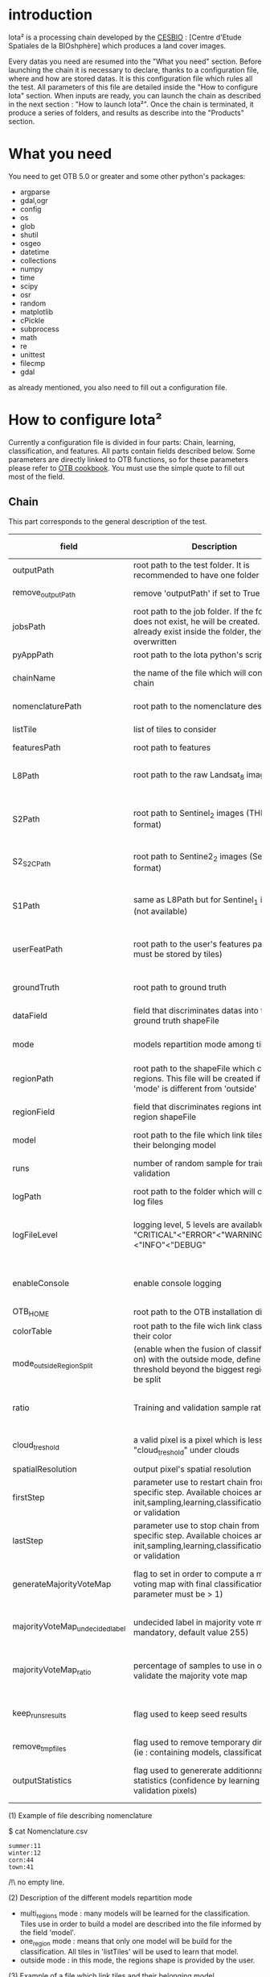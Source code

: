 * introduction

Iota² is a processing chain developed by the [[http://www.cesbio.ups-tlse.fr][CESBIO]] : [Centre d'Etude Spatiales de la BIOshphère] which produces a land cover images.

Every datas you need are resumed into the "What you need" section.
Before launching the chain it is necessary to declare, thanks to a configuration file, where and how are stored datas. 
It is this configuration file which rules all the test. All parameters of this file are detailed inside the "How to configure Iota" section. 
When inputs are ready, you can launch the chain as described in the next section : "How to launch Iota²". Once the chain is terminated, it produce
a series of folders, and results as describe into the "Products" section.

* What you need

You need to get OTB 5.0 or greater and some other python's packages:

- argparse
- gdal,ogr
- config
- os
- glob
- shutil
- osgeo
- datetime
- collections
- numpy
- time
- scipy
- osr
- random
- matplotlib
- cPickle
- subprocess
- math
- re
- unittest
- filecmp
- gdal

as already mentioned, you also need to fill out a configuration file.

* How to configure Iota²

Currently a configuration file is divided in four parts: Chain, learning, classification, and features. All parts contain fields described below.
Some parameters are directly linked to OTB functions, so for these parameters please refer to [[https://www.orfeo-toolbox.org/documentation/][OTB cookbook]]. You must use the simple quote to fill out most 
of the field.

** Chain

This part corresponds to the general description of the test.

| field                          | Description                                                                                                                                      | Conditions                                                                      | Mandatory ?                           | Example                                                                                    |
|--------------------------------+--------------------------------------------------------------------------------------------------------------------------------------------------+---------------------------------------------------------------------------------+---------------------------------------+--------------------------------------------------------------------------------------------|
| outputPath                     | root path to the test folder. It is recommended to have one folder by test                                                                       | -                                                                               | mandatory                             | testPath : '/root/path/to/Test/'                                                           |
| remove_outputPath              | remove 'outputPath' if set to True                                                                                                               | must be a bool, True or False                                                   | mandatory                             | remove_outputPath:True                                                                     |
| jobsPath                       | root path to the job folder. If the folder does not exist, he will be created. If jobs already exist inside the folder, they will be overwritten | only for parallel mode                                                          | mandatory                             | jobsPath : '/root/path/to/Jobs/'                                                           |
| pyAppPath                      | root path to the Iota python's script                                                                                                            | -                                                                               | mandatory                             | pyAppPath : '/root/path/to/PyApp/'                                                         |
| chainName                      | the name of the file which will contain the chain                                                                                                | if the name already exist, he will be overwritten.                              | mandatory                             | chainName : 'MyFirstChain'                                                                 |
| nomenclaturePath               | root path to the nomenclature description                                                                                                        | the file must respect (1) syntax                                                | mandatory                             | nomenclaturePath : '/to/Nomenclature.csv'                                                  |
| listTile                       | list of tiles to consider                                                                                                                        | must respect the example syntax                                                 | mandatory                             | listTile : 'D0003H0001 D0008H0004'                                                         |
| featuresPath                   | root path to features                                                                                                                            | -                                                                               | mandatory                             | featuresPath : '/to/features/path/'                                                        |
| L8Path                         | root path to the raw Landsat_8 images                                                                                                            | the sensor folder must be organize by tile, 'None' if not use                   | not mandatory, dafault = None         | L8Path : '/to/L8/Path/' which contains two folders (for example) D0003H0001 and D0008H0004 |
| S2Path                         | root path to  Sentinel_2 images (THEIA format)                                                                                                   | -                                                                               | not mandatory, default = None         | S2Path : '/to/S2/path/'                                                                    |
| S2_S2C_Path                    | root path to Sentine2_2 images (Sen2Cor format)                                                                                                  | -                                                                               | not mandatory, default = None         | S2_S2C_Path : 'None'                                                                       |
| S1Path                         | same as L8Path but for Sentinel_1 images (not available)                                                                                         |                                                                                 | not mandatory, default = None         | S1Path : 'None'                                                                            |
| userFeatPath                   | root path to the user's features path (they must be stored by tiles)                                                                             | must be stored by tiles                                                         | not mandatory, default = None         | userFeatPath:'/../../MNT_L8Grid'                                                           |
| groundTruth                    | root path to ground truth                                                                                                                        | the ground truth must be a shapeFile, without multipolygon                      | mandatory                             | groundTruth : '/to/my/groundTruth.shp'                                                     |
| dataField                      | field that discriminates datas into the ground truth shapeFile                                                                                   | that field must contain integer                                                 | mandatory                             | dataField : 'My_int_Data'                                                                  |
| mode                           | models repartition mode among tiles                                                                                                              | must be 'multi_regions','one_region' or 'outside'(2)                            | mandatory                             | mode : 'multi_regions'                                                                     |
| regionPath                     | root path to the shapeFile which contains regions. This file will be created if the field 'mode' is different from 'outside'                     | must be a shapeFile                                                             | mandatory                             | regionPath : '/to/my/region.shp'                                                           |
| regionField                    | field that discriminates regions into the region shapeFile                                                                                       | that field must contain string representing integers                            | mandatory                             | regionField : 'My_int_region'                                                              |
| model                          | root path to the file which link tiles and their belonging model                                                                                 | that file must respect a syntax as explain in  (3)                              | mandatory                             | model : '/to/my/modelDescription.txt'                                                      |
| runs                           | number of random sample for training and validation                                                                                              | must be an integer different from 0                                             | not mandatory, default = 1            | runs : 1                                                                                   |
| logPath                        | root path to the folder which will contains log files                                                                                            | only for parallel mode                                                          | mandatory                             | logPath : '/to/my/log/folder/'                                                             |
| logFileLevel                   | logging level, 5 levels are available : "CRITICAL"<"ERROR"<"WARNING"<"INFO"<"DEBUG"                                                              | must be a string, choices are "CRITICAL", "ERROR", "WARNING", "INFO" or "DEBUG" | not mandatory, default = 'INFO'       | logFileLevel:"INFO"                                                                        |
| enableConsole                  | enable console logging                                                                                                                           | must be a bool                                                                  | not mandatory, default = False        | enableConsole:False                                                                        |
| OTB_HOME                       | root path to the OTB installation directory                                                                                                      | must be a string (4)                                                            | mandatory                             | OTB_HOME:'/path/to/otb'                                                                    |
| colorTable                     | root path to the file wich link classes and their color                                                                                          | must respect (5)                                                                | mandatory                             | colorTable:'/path/to/MyColorFile.txt'                                                      |
| mode_outside_RegionSplit       | (enable when the fusion of classification is on) with the outside mode, define the threshold beyond the biggest region will be split             | a float in km^2                                                                 | not mandatory, default = 0.1          | mode_outside_RegionSplit:0.1                                                               |
| ratio                          | Training and validation sample ratio                                                                                                             | must be a float between [0;1]                                                   | not mandatory, default = 0.5          | ratio:0.5                                                                                  |
| cloud_treshold                 | a valid pixel is a pixel which is less "cloud_treshold" under clouds                                                                             | must be an integer >= 0                                                         | not mandatory, default = 1            | cloud_threshold:1                                                                          |
| spatialResolution              | output pixel's spatial resolution                                                                                                                | -                                                                               | mandatory                             | spatialResolution:30                                                                       |
| firstStep                      | parameter use to restart chain from a specific step. Available choices are init,sampling,learning,classification,mosaic or validation            | must be chosen into the list of available steps                                 | not mandatory, default = 'init'       | firstStep:"init"                                                                           |
| lastStep                       | parameter use to stop chain from a specific step. Available choices are init,sampling,learning,classification,mosaic or validation               | must be chosen into the list of available steps                                 | not mandatory, default = 'validation' | lastStep:"validation"                                                                      |
| generateMajorityVoteMap        | flag to set in order to compute a majority voting map with final classifications (runs parameter must be > 1)                                    | must be a bool, True or False                                                   | not mandatory, default = False        | generateMajorityVoteMap:True                                                               |
| majorityVoteMap_undecidedlabel | undecided label in majority vote map (not mandatory, default value 255)                                                                          | must be an integer                                                              | not mandatory, default = 255          | majorityVoteMap_undecidedlabel:255                                                         |
| majorityVoteMap_ratio          | percentage of samples to use in order to validate the majority vote map                                                                          | must be a float                                                                 | not mandatory, default = 0.1          | majorityVoteMap_ratio:0.1#mean 10% of polygons will be used to validate the raster         |
| keep_runs_results              | flag used to keep seed results                                                                                                                   | must be a bool, True or False                                                   | not mandatory, default = True         | keep_runs_results:True                                                                     |
| remove_tmp_files               | flag used to remove temporary directories (ie : containing models, classifications...)                                                           | must be a bool, True or False                                                   | mandatory                             | remove_tmp_files:False                                                                     |
| outputStatistics               | flag used to genererate additionnal statistics (confidence by learning / validation pixels)                                                      | must be a bool, True or False                                                   | not mandatory, default = False        | outputStatistics:True                                                                      |


(1) Example of file describing nomenclature

$ cat Nomenclature.csv

#+BEGIN_EXAMPLE
summer:11
winter:12
corn:44
town:41
#+END_EXAMPLE

/!\ no empty line.

(2) Description of the different models repartition mode  

 - multi_regions mode :
             many models will be learned for the classification. Tiles use in order to build a model are described into the file informed by the field 'model'. 
 - one_region mode : 
             means that only one model will be build for the classification. All tiles in 'listTiles' will be used to learn that model.
 - outside mode : 
             in this mode, the regions shape is provided by the user.

(3) Example of a file which link tiles and their belonging model

$ cat modelDescription.txt

#+BEGIN_EXAMPLE
r1 : D0001H0002,D0001H0003
r2 : D0002H0003
r3 : D0002H0002,D0002H0003,D0002H0001
#+END_EXAMPLE

This example means three models, the first model is built using two tiles : D0001H0002,D0001H0003 etc...
Be careful, one line in the file means one model, the file does not have empty line.
The script repartitionModel.py can generate a file as describe above.

(4) OTB path:
the chain will source the file config_otb.sh which set all environement variable in order to use otb superbuild. 

(5) Example of a color Table :

$ cat MyColorTable.txt

#+BEGIN_EXAMPLE
4 0 0 255
1 0 10 56
8 6 7 8
#+END_EXAMPLE

Each line describre a label and it's color (no empty line).The first number is the class number and the three next, the rgb color.

** Training

This part is dedicated to the learning mode.

| field                         | Description                                                            | Mandatory ?                                                        | Conditions                                        | Example                                     |
|-------------------------------+------------------------------------------------------------------------+--------------------------------------------------------------------+---------------------------------------------------+---------------------------------------------|
| classifier                    | the classifier asks                                                    | mandatory                                                          | should exist in OTB                               | classifier : 'rf'                           |
| options                       | classifier options                                                     | mandatory                                                          | should exist in OTB                               | options : '-classifier.rf.min 5'            |
| cropMix                       | flag to use previous crop datas                                        | not mandatory, default = False                                     | must be True or False                             | cropMix:True                                |
| prevFeatures                  | path to a configuration file which is able to produce annual features  | not mandatory, default = 'None'                                    | must be a string                                  | prevFeatures:'/../2013/config_2013.cfg'     |
| outputPrevFeatures            | path to store features extract from prevFeatures                       | not mandatory, default = 'None'                                    | must be a string                                  | outputPrevFeatures:'../2013/'               |
| annualCrop                    | crop's class number                                                    | not mandatory, default = []                                        | must be a list of string and exist in groundTruth | annualCrop:['11','12']                      |
| ACropLabelReplacement         | list which contains a label and a name to replace annual crop          | not mandatory, default = []                                        | must be a list                                    | ACropLabelReplacement:['10','annualCrop']   |
| samplesClassifMix             | flag to pick annual crop in a previous classificaiton                  | not mandatory, default = False                                     | must be True or False                             | samplesClassifMix:True                      |
| annualClassesExtractionSource | path to a previous run of IOTA2 (use if samplesClassif is set to True) | not mandatory, default = 'None'                                    | must be a string                                  | configClassif:'/path/to/aPreviousIOTA2_run' |
| validityTreshold              | chose  pixels only if validity > threshold                             | not mandatory, default = 1                                         | must be an integer                                | validityThreshold:5                         |
| sampleSelection               | parameter to set sample selection strategies                           | not mandaotry, default = {"sampler": "random", "strategy": "all" } | python dictionnary format                         | (1)                                         |
| sampleManagement              | parameter to set samples transfert (by models)(2)                      | not mandatory, default = None                                      | None or path to a CSV file                        | sampleManagement : "/path/toMy.csv"         |


(1)
#+BEGIN_EXAMPLE python
sampleSelection : {"sampler":"random",
                   "strategy":"percent",
                   "strategy.percent.p":0.2,
                   "ram":4000,
                   "per_model":[{"target_model":4,
                                  "sampler":"periodic"},
                                  {"target_model":"2",
                                   "sampler":"periodic",
                                   "ram":"10000"}]
                   }
#+END_EXAMPLE
The purpose of this parameter is to set a strategy to select samples inside learning polygons (which are compute by iota2). The strategy is apply on each different regions.
It's also possible to set a specific strategy for a given learning region throught the "per_model" key parameter.

In the example above, if the regions shape contains 5 differents regions : "1", "2", "3", "4" the regions "4"
every keys except "per_models" and "target_model" are OTB's sampleSelection parameters. You can add/remove sampleSelection parameter key depending of your sampling methode choice.

(2) CSV format:
column 1 = the model source name
column 2 = the model destination name
column 3 = target class label
column 4 = number of samples to extract (-1 mean extract all)

example :
cat MyRepartition.csv
    1,2,11,5
    2,1,46,-1

5 samples of class 11 will be extracted from model 1 and injected in the model 2
all samples of class 46 will be extracted from model 2 and injected in the model 1

** Classifications

Classification's options

| field             | Description                                                                     | Conditions                                  | Mandatory ?                              | Example                                                 |
|-------------------+---------------------------------------------------------------------------------+---------------------------------------------+------------------------------------------+---------------------------------------------------------|
| classifMode       | argument uses in order to indicate if fusion of classification will be used (1) | must be 'fusion' or 'seperate'              | mandatory                                | classifMode : 'fusion'                                  |
| fusionOptions     | parameters for fusion of classification                                         | these parameters must exist in OTB          | mandatory                                | fusionOptions : '-nodatalabel 0 -method majorityvoting' |
| pixType           | output classification's pixel format                                            | -                                           | mandatory                                | pixType : 'uint8'                                       |
| noLabelManagement | use to indice how to manage Nolabels (in fusion mode) (2)                       | must be 'maxConfidence' or learningPriority | not mandatory, default = 'maxConfidence' | noLabelManagement:'maxConfidence'                       |

(1) Explanation about classifMode's options

- separate :
    every pixels are labelled only by one model, the one which learn the region where the pixel is. 

- fusion : 
    every models labelled every pixel. When a decision can not be taken by the fusion function, the label is chosen by the method indicate into the field noLabelManagement.

(2) Explanation about no labels management

- learningPriority :
    the label is chosen by the classification produced by the model which learn the region where the pixel is. 

- maxConfidence :
    the label is chosen by the classification which produce the maximum confidence score. 

** Features

Today, features computable are : NDVI, NDWI and the brightness. Only two sensors are supported, Landsat_8 and Landsat_5, but some others are coming soon. So you only have to fill out the Landsat_8 block composed by many fields. 

| field                 | Description                                                                                                    | Conditions                                         | Mandatory ?                                           | Example                                                                    |
|-----------------------+----------------------------------------------------------------------------------------------------------------+----------------------------------------------------+-------------------------------------------------------+----------------------------------------------------------------------------|
| nodata_Mask           | argument used to indicate if a NoData mask exists                                                              | must be False or True                              | mandatory                                             | nodata_Mask : False                                                        |
| nativeRes             | native resolution of images                                                                                    | must be an integer                                 | mandatory                                             | nativeRes : 30                                                             |
| arbo                  | inform the image's path, according to L8Path (1)                                                               | -                                                  | mandatory                                             | arbo : /*/*                                                                |
| imtype                | allow you to target a specific images in arbo                                                                  | -                                                  | mandatory                                             | imtype : "ORTHO_SURF_CORR_PENTE*.TIF"                                      |
| arbomask              | inform the path of the mask link to the image, according to L8Path                                             | -                                                  | mandatory                                             | arbomask : "*/*/MASK/"                                                     |
| nuages                | target the mask of cloud in arbomask                                                                           | -                                                  | mandatory                                             | nuages : "NUA.TIF"                                                         |
| saturation            | target the mask of saturation in arbomask                                                                      | -                                                  | mandatory                                             | saturation : "SAT.TIF"                                                     |
| div                   | target the mask of diverse in arbomask                                                                         | -                                                  | mandatory                                             | div : "DIV.TIF"                                                            |
| nodata                | target the nodata mask in arbomask                                                                             | -                                                  | mandatory                                             | nodata : "NODATA.TIF" if nodata_Mask is set to False, nodata could be : "" |
| features              | describre which features uses                                                                                  | must be a list of strings (2)                      | not mandatory, default = ["NDVI","NDWI","Brightness"] | features: ["NDVI","NDWI","Brightness"]                                     |
| proj                  | output projection                                                                                              | must be an EPSG code                               | mandatory                                             | proj:"EPSG:2154"                                                           |
| temporalResolution    | temporal resolution in order to manage gapfilling (cloud management)                                           | -                                                  | mandatory                                             | temporalResolution:16                                                      |
| autoDate              | force gapfilling's output date or not                                                                          | must be True or False                              | not mandatory, default = True                         | autoDate:True                                                              |
| startDate             | starting date to use in gapfilling ouput                                                                       | must be 'YYYYMMDD'                                 | mandatory                                             | startDate:'20150121'                                                       |
| endDate               | ending date to use in gapfilling ouput                                                                         | must be 'YYYYMMDD'                                 | mandatory                                             | endDate:'20151205'                                                         |
| patterns              | in user's features, pattern to chose features                                                                  | -                                                  | mandatory                                             | patterns:'ALT,MNT'                                                         |
| extractBands          | flag to use targeted bands if not use (False) -> all bands are used                                            | must be True or False                              | not mandatory, default = False                        | extractBands:False                                                         |
| keepBands             | bands to keep to produce features                                                                              | must respect Sensors.py definition (4)             | mandatory                                             | keepBands:["B3", "B4", "B5"]                                               |
| copyinput             | if bindingPython is set to 'True', use sensor's data and derivated ceofficient                                 | must be True or False                              | not mandatory, default = True                         | copyinput:True                                                             |
| relrefl               | normalize bands by the red band SWIR_norm = (SWIR-RED)/(SWIR+RED)                                              | must be True or False                              | not mandatory, defaut = False                         | relrefl:False                                                              |
| acorfeat              | use atmospherically corrected normalized indices according to http://www.cesbio.ups-tlse.fr/multitemp/?p=12746 | must be True or False                              | not mandatory, default = False                        | acorfeat:False                                                             |
| keepduplicates        | using red normalization could introduce duplicate data, set keepduplicate to 'False' remove duplicates bands   | must be True or False                              | not mandatory, default = True                         | keepduplicates:False                                                       |
| additionalFeatures    | user features definition                                                                                       | must be a bandMath (OTB) expression, comma splited | mandatory                                             | additionalFeatures:"b1+b2,(b1-b2)/(b1+b2)"                                 |
| useAdditionalFeatures | flag to indicate if the chain must use 'additionalFeatures'                                                    | must be True or False                              | not mandatory, default = False                        | useAdditionalFeatures:False                                                |
| writeOutputs          | flag to indicate if temporary files musk be written on disk (faster if set to 'False')                         | must be True or False                              | not mandatory, default = False                        | writeOutputs:False                                                         |
| useGapFilling         | flag to use temporal interpolation                                                                             | must be True or False                              | not mandatory, default = True                         | useGapFilling : True                                                       |

(1) Explanation about how to store images

    images must be stored by tiles.
    for example : /path/Landsat8_T/X/Y.tif
    - T : a tile name according to Theia definition : D0001H0005 or D0002H0004 ...
    - X : a folder
    - Y : the image
    
    In that example, L8Path : '/path/' and arbo : '/*/*'
    arbo is the path from L8Path, to find the image.tif    

(2) Features available

    NDVI,NDWI,Brightness

(3) Explanation about batchProcessing mode
    
    in order to produce features, you can choose batchProcessing or not.
    batchProcessing improve computation time, no temporal data are written on disk. However, features can't be choosen. They are NDVI, NDWI and brightness.

(4) Available Bands per Sensors :

Landsat5:
"B1", "B2", "B3", "B4", "B5", "B6", "B7"

Landsat8
"B1", "B2", "B3", "B4", "B5", "B6", "B7"

Sentinel_2
"B2", "B3", "B4", "B5", "B6", "B7", "B8", "B8A", "B11", "B12"

Sentinel_2_S2C
"B2", "B3", "B4", "B5", "B6", "B7", "B8", "B8A", "B11", "B12"

Once the configuration file fill out, the chain can be launch.

* How to launch Iota²

you only have to launch the python script as describe below:

#+RESNAME:
#+BEGIN_EXAMPLE 
python /script/common/iota2.py -config /path/to/theConfigurationFile.cfg
#+END_EXAMPLE

or thanks to MPI : 

#+RESNAME:
#+BEGIN_EXAMPLE 
mpirun -np XX python /script/common/iota2.py -config /path/to/theConfigurationFile.cfg
#+END_EXAMPLE

where XX is the number of MPI processes.

in order to accelerate computations, you can set the environnement variable 'ITK_GLOBAL_DEFAULT_NUMBER_OF_THREADS'

#+RESNAME:
#+BEGIN_EXAMPLE 
mpirun -x ITK_GLOBAL_DEFAULT_NUMBER_OF_THREADS=10 -np 4 python /script/common/iota2.py -config /path/to/theConfigurationFile.cfg
#+END_EXAMPLE

This last exemple mean that iota² will launch 4 MPI process (3 workers and 1 master) and each process will use 10 threads
* Products

Each chain creates a tree folder, from the path given in field output, as describe below
#+RESNAME:
#+BEGIN_EXAMPLE
├── classif
│   ├── intermediate classifications
│   └── MASK
│       └── masks uses for classifications
├── cmd
│   ├── cla
│   │   └── commands for classifications
│   ├── confusion
│   │   └── commands for confusion matrix
│   ├── features
│   │   └── commands for features
│   ├── fusion
│   │   └── commands for fusions
│   ├── splitShape
│   │   └── commands uses in order to split shape
│   ├── stats
│   │   └── commands uses in order to generate statistics
│   └── train
│       └── commands uses in order to generate models
├── dataAppVal
│   └── ground truth uses to learn models and during validation phase
├── SampleSelection
│   └── samples use to learn models (withou features)
├── dataRegion
│   └── ground truth before the split learn-val
├── envelope
│   └── envelope of tiles with upper-left priority
├── final
│   ├── final classification with and without color indexation
│   ├── RESULTS.txt
│   └── TMP
│       └── some tmp data
├── model
│   └── models generate during learning phase
├── shapeRegion
│   └── regions by tiles
├── learningSamples
│   └── shapes of points containing datas to learning step
└── stats
    └── statistics generate during learning phase

#+END_EXAMPLE

